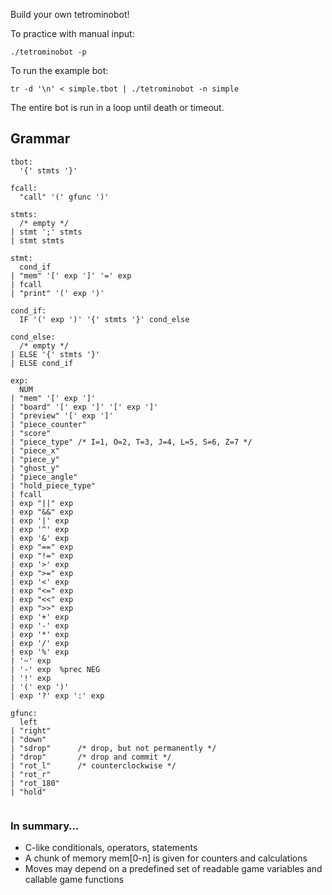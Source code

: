 Build your own tetrominobot!

To practice with manual input:
#+begin_src
  ./tetrominobot -p
#+end_src

To run the example bot:
#+begin_src
  tr -d '\n' < simple.tbot | ./tetrominobot -n simple
#+end_src

The entire bot is run in a loop until death or timeout.

** Grammar

#+begin_src
tbot:
  '{' stmts '}'

fcall:
  "call" '(' gfunc ')'

stmts:
  /* empty */
| stmt ';' stmts
| stmt stmts

stmt:
  cond_if
| "mem" '[' exp ']' '=' exp
| fcall
| "print" '(' exp ')'

cond_if:
  IF '(' exp ')' '{' stmts '}' cond_else

cond_else:
  /* empty */
| ELSE '{' stmts '}'
| ELSE cond_if

exp:
  NUM
| "mem" '[' exp ']'
| "board" '[' exp ']' '[' exp ']'
| "preview" '[' exp ']'
| "piece_counter"
| "score"
| "piece_type" /* I=1, O=2, T=3, J=4, L=5, S=6, Z=7 */
| "piece_x"
| "piece_y"
| "ghost_y"
| "piece_angle"
| "hold_piece_type"
| fcall
| exp "||" exp
| exp "&&" exp
| exp '|' exp
| exp '^' exp
| exp '&' exp
| exp "==" exp
| exp "!=" exp
| exp '>' exp
| exp ">=" exp
| exp '<' exp
| exp "<=" exp
| exp "<<" exp
| exp ">>" exp
| exp '+' exp
| exp '-' exp
| exp '*' exp
| exp '/' exp
| exp '%' exp
| '~' exp
| '-' exp  %prec NEG
| '!' exp
| '(' exp ')'
| exp '?' exp ':' exp

gfunc:
  left
| "right"
| "down"
| "sdrop"      /* drop, but not permanently */
| "drop"       /* drop and commit */
| "rot_l"      /* counterclockwise */
| "rot_r"
| "rot_180"
| "hold"

#+end_src

*** In summary...
- C-like conditionals, operators, statements
- A chunk of memory mem[0-n] is given for counters and calculations
- Moves may depend on a predefined set of readable game variables and callable game functions
